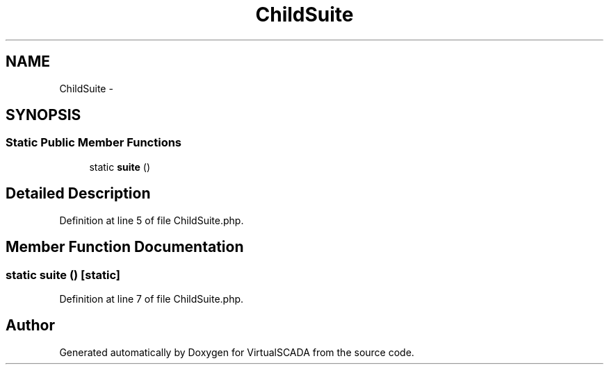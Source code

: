 .TH "ChildSuite" 3 "Tue Apr 14 2015" "Version 1.0" "VirtualSCADA" \" -*- nroff -*-
.ad l
.nh
.SH NAME
ChildSuite \- 
.SH SYNOPSIS
.br
.PP
.SS "Static Public Member Functions"

.in +1c
.ti -1c
.RI "static \fBsuite\fP ()"
.br
.in -1c
.SH "Detailed Description"
.PP 
Definition at line 5 of file ChildSuite\&.php\&.
.SH "Member Function Documentation"
.PP 
.SS "static suite ()\fC [static]\fP"

.PP
Definition at line 7 of file ChildSuite\&.php\&.

.SH "Author"
.PP 
Generated automatically by Doxygen for VirtualSCADA from the source code\&.
